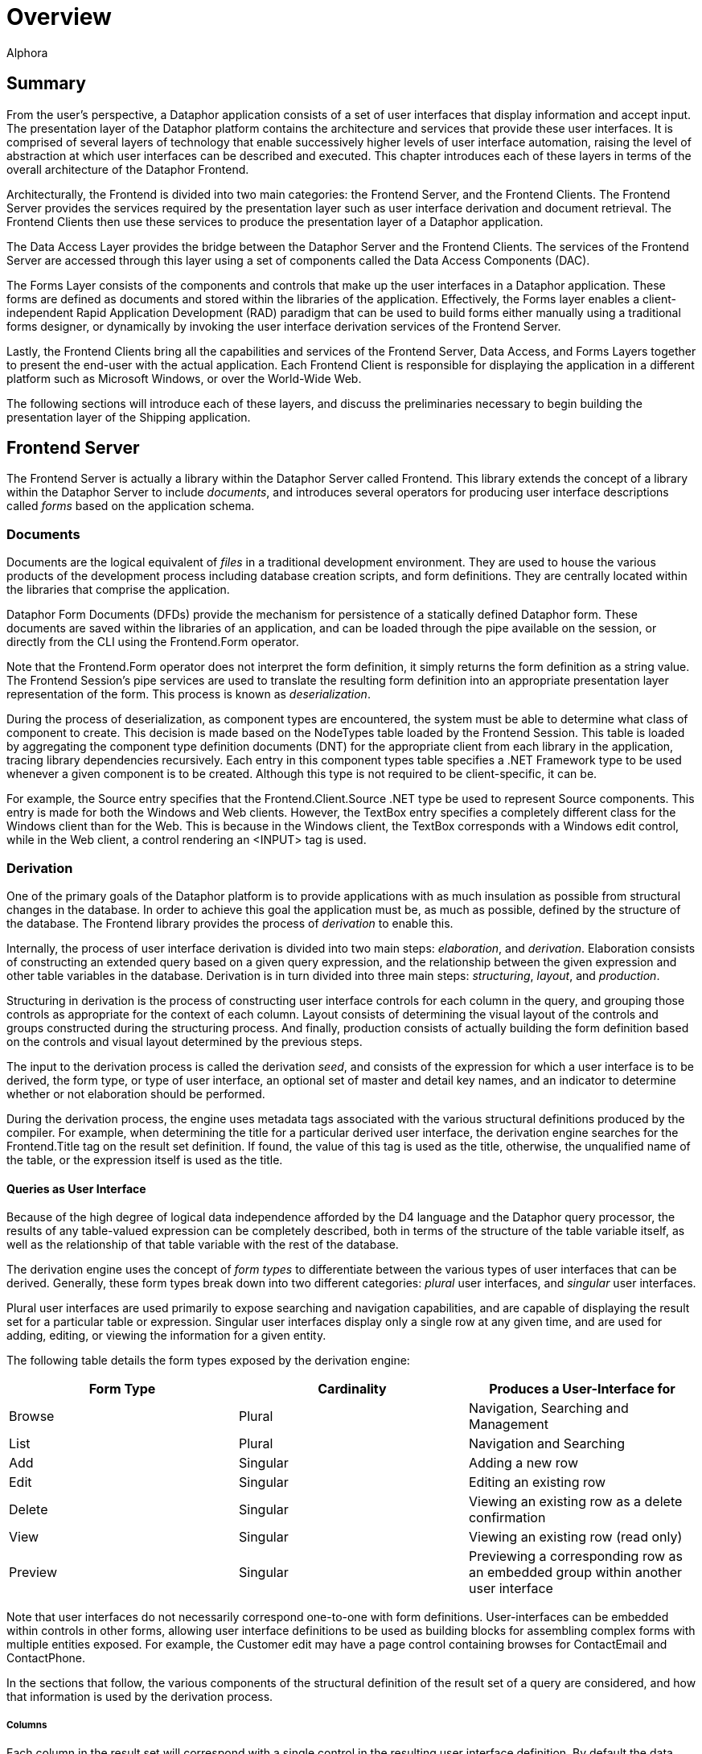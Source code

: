 = Overview
:author: Alphora
:doctype: book
:data-uri:
:lang: en
:encoding: iso-8859-1

[[DDGOverview]]
== Summary

From the user's perspective, a Dataphor application
consists of a set of user interfaces that display information and accept
input. The presentation layer of the Dataphor platform contains the
architecture and services that provide these user interfaces. It is
comprised of several layers of technology that enable successively
higher levels of user interface automation, raising the level of
abstraction at which user interfaces can be described and executed. This
chapter introduces each of these layers in terms of the overall
architecture of the Dataphor Frontend.

Architecturally, the Frontend is divided into two main categories: the
Frontend Server, and the Frontend Clients. The Frontend Server provides
the services required by the presentation layer such as user interface
derivation and document retrieval. The Frontend Clients then use these
services to produce the presentation layer of a Dataphor application.

The Data Access Layer provides the bridge between the Dataphor Server
and the Frontend Clients. The services of the Frontend Server are
accessed through this layer using a set of components called the Data
Access Components (DAC).

The Forms Layer consists of the components and controls that make up the
user interfaces in a Dataphor application. These forms are defined as
documents and stored within the libraries of the application.
Effectively, the Forms layer enables a client-independent Rapid
Application Development (RAD) paradigm that can be used to build forms
either manually using a traditional forms designer, or dynamically by
invoking the user interface derivation services of the Frontend Server.

Lastly, the Frontend Clients bring all the capabilities and services of
the Frontend Server, Data Access, and Forms Layers together to present
the end-user with the actual application. Each Frontend Client is
responsible for displaying the application in a different platform such
as Microsoft Windows, or over the World-Wide Web.

The following sections will introduce each of these layers, and discuss
the preliminaries necessary to begin building the presentation layer of
the Shipping application.

== Frontend Server

The Frontend Server is actually a library within the Dataphor Server
called Frontend. This library extends the concept of a library within
the Dataphor Server to include __documents__, and introduces several
operators for producing user interface descriptions called _forms_ based
on the application schema.

=== Documents

Documents are the logical equivalent of _files_ in a traditional
development environment. They are used to house the various products of
the development process including database creation scripts, and form
definitions. They are centrally located within the libraries that
comprise the application.

Dataphor Form Documents (DFDs) provide the mechanism for persistence of
a statically defined Dataphor form. These documents are saved within the
libraries of an application, and can be loaded through the pipe
available on the session, or directly from the CLI using the
Frontend.Form operator.

Note that the Frontend.Form operator does not interpret the form
definition, it simply returns the form definition as a string value. The
Frontend Session's pipe services are used to translate the resulting
form definition into an appropriate presentation layer representation of
the form. This process is known as __deserialization__.

During the process of deserialization, as component types are
encountered, the system must be able to determine what class of
component to create. This decision is made based on the NodeTypes table
loaded by the Frontend Session. This table is loaded by aggregating the
component type definition documents (DNT) for the appropriate client
from each library in the application, tracing library dependencies
recursively. Each entry in this component types table specifies a .NET
Framework type to be used whenever a given component is to be created.
Although this type is not required to be client-specific, it can be.

For example, the Source entry specifies that the Frontend.Client.Source .NET
type be used to represent Source components. This entry is made for
both the Windows and Web clients. However, the TextBox entry specifies a
completely different class for the Windows client than for the Web. This
is because in the Windows client, the TextBox corresponds with a Windows
edit control, while in the Web client, a control rendering an <INPUT>
tag is used.

=== Derivation

One of the primary goals of the Dataphor platform is to provide
applications with as much insulation as possible from structural changes
in the database. In order to achieve this goal the application must be,
as much as possible, defined by the structure of the database. The
Frontend library provides the process of _derivation_ to enable this.

Internally, the process of user interface derivation is divided into two
main steps: __elaboration__, and __derivation__. Elaboration consists of
constructing an extended query based on a given query expression, and
the relationship between the given expression and other table variables
in the database. Derivation is in turn divided into three main steps:
__structuring__, __layout__, and __production__.

Structuring in derivation is the process of constructing user interface
controls for each column in the query, and grouping those controls as
appropriate for the context of each column. Layout consists of
determining the visual layout of the controls and groups constructed
during the structuring process. And finally, production consists of
actually building the form definition based on the controls and visual
layout determined by the previous steps.

The input to the derivation process is called the derivation __seed__,
and consists of the expression for which a user interface is to be
derived, the form type, or type of user interface, an optional set of
master and detail key names, and an indicator to determine whether or
not elaboration should be performed.

During the derivation process, the engine uses metadata tags associated
with the various structural definitions produced by the compiler. For
example, when determining the title for a particular derived
user interface, the derivation engine searches for the Frontend.Title
tag on the result set definition. If found, the value of this tag is
used as the title, otherwise, the unqualified name of the table, or the
expression itself is used as the title.

==== Queries as User Interface

Because of the high degree of logical data independence afforded by the
D4 language and the Dataphor query processor, the results of any
table-valued expression can be completely described, both in terms of
the structure of the table variable itself, as well as the relationship
of that table variable with the rest of the database.

The derivation engine uses the concept of _form types_ to differentiate
between the various types of user interfaces that can be derived.
Generally, these form types break down into two different categories:
_plural_ user interfaces, and _singular_ user interfaces.

Plural user interfaces are used primarily to expose searching and
navigation capabilities, and are capable of displaying the result set
for a particular table or expression. Singular user interfaces display
only a single row at any given time, and are used for adding, editing,
or viewing the information for a given entity.

The following table details the form types exposed by the derivation
engine:

[cols=",,",options="header",]
|=======================================================================
|Form Type |Cardinality |Produces a User-Interface for
|Browse |Plural |Navigation, Searching and Management

|List |Plural |Navigation and Searching

|Add |Singular |Adding a new row

|Edit |Singular |Editing an existing row

|Delete |Singular |Viewing an existing row as a delete confirmation

|View |Singular |Viewing an existing row (read only)

|Preview |Singular |Previewing a corresponding row as an embedded group
within another user interface
|=======================================================================

Note that user interfaces do not necessarily correspond one-to-one with
form definitions. User-interfaces can be embedded within controls in
other forms, allowing user interface definitions to be used as building
blocks for assembling complex forms with multiple entities exposed. For
example, the Customer edit may have a page control containing browses
for ContactEmail and ContactPhone.

In the sections that follow, the various components of the structural
definition of the result set of a query are considered, and how that
information is used by the derivation process.

===== Columns

Each column in the result set will correspond with a single control in
the resulting user interface definition. By default the data type of the
column is used to determine the type of control to be used, and the
title of the control is the unqualified name of the column.

Barring other considerations such as derivation tags and grouping based
on reference participation, the order of the controls displayed in the
user interface is determined by the order in which the columns appear in
the result set.

Because the result is being presented within the data access layer,
defaults, constraints, and event handlers defined on the column or its
data type are exposed as behavior within the user interface. This is
accomplished using the proposable interfaces. Although these interfaces
are discussed in more detail later in this part, it is worth noting that
defaults, constraints, and event handlers defined at the column and data
type levels will be acted on immediately within the user interface.

For example, if a user attempts to enter an invalid value for a
particular column, the error message is displayed immediately, rather
than waiting for the entire row to be completed. This affords a more
intuitive user interface, and is one reason for declaring constraints as
locally as possible. In other words, even though a given column level
constraint could be expressed in terms of a row level constraint, doing
so would mean that validation of the column value would not take place
until the user attempted to post the entire row, rather than immediately
upon entering the invalid value.

===== Keys and Orders

Keys and orders of the result set, whether inferred by the compiler or
explicitly defined on table variables, will be exposed in the derived
user interface as possible orderings for the result set. By default, the
derivation process will select the clustering key to order the result
set in the user interface. While the notion of a clustering key is an
admittedly physical consideration, the reason for the selection is that
the clustering key is most likely to be supported by a physical index,
and therefore most likely to perform acceptably when presented in a
browsing interface.

The clustering key is determined by first searching the keys for the
Storage.IsClustered tag. If no key is marked with this storage tag, the
compiler selects the key with the fewest number of columns as the
clustering key. Note that this same clustering key determination is used
when determining a clustering key in the physical storage layer.

In order to allow the user to select a specified ordering for the result
set, the order must be specified as a possible ordering, either with a
key or an order, within the result set. This requirement allows the
developer to control what orderings and searches are allowed for a given
result set. In this way, developers can ensure that requests for
ordering correspond with actual indexes in the storage layer.

==== Elaboration

Elaboration is the process of extending a given query based on the
relationships between that query and the other table variables in the
database. Elaboration is accomplished by tracing references in the
database, using the cardinality of the reference to determine whether
the reference should be followed, and how it should be included in the
resulting elaborated query.

Elaboration is an optional step, as indicated by the Elaborate component
of the derivation seed. If elaboration is not used, not only will the
initial query be unaffected, but the relationships between the query and
the rest of the database will not be exposed on the resulting
user interface, neither in user interface controls, nor through menu and
tool bar items.

The relationship of the query with other objects in the database is
determined by examining the set of references in the result set. These
references may be inferred by the compiler, or explicitly defined on
table variables in the database. In either case, the cardinality of each
reference is used to determine how it should be exposed in the
user interface.

By far the most important input to the elaboration process is the
structural information inferred by the compiler about the result set.
For development purposes, this information can be retrieved in text form
using the link:O-System.Diagnostics.ShowPlan.html[ShowPlan] operator.

Reference information is used in two different ways by the derivation
process: first, to extend the expression to be used to provide the
result set for the user interface, and second, in building
user interface controls, menu items, and tool bars to allow the user to
navigate to related information in the database from the derived
user interface.

The fact that references must target keys gives rise to two different
cardinalities for references: one-to-one, and one-to-many. A one-to-one
reference not only targets a key, but originates in a key as well,
allowing only one row from the source table variable to reference any
given row of the target table variable. A one-to-many reference targets
a key, but does not originate in one, allowing multiple rows of the
source table variable to reference any given row of the target table
variable.

By considering both cardinalities of references from the perspective of
the source or target table variable, we have four distinct types of
references:

Parent:: A parent reference is a one-to-one reference, viewed from the
perspective of the source table variable. From this perspective the
target table variable is the _parent_ of the source table variable. In
this type of reference, a corresponding row in the parent table variable
must exist.
Extension:: An extension reference is a one-to-one reference, viewed from the
perspective of the target table variable. From this perspective the
source table variable represents _extension_ information. In this type
of reference, a corresponding row in the extension table variable may or
may not exist.
Lookup:: A lookup reference is a one-to-many reference, viewed from the
perspective of the source table variable. From this perspective, the
target table variable forms a _lookup_ table from which valid values for
the columns participating in the reference in the source table variable
may be selected. In this type of reference, a corresponding row in the
lookup table variable must exist.
Detail:: A detail reference is a one-to-many reference, viewed from the
perspective of the target table variable. From this perspective, the
source table variable represents _detail_ information. In this type of
reference, a corresponding set of rows in the detail table variable may
or may not exist.

A detailed discussion of how each reference is considered during the
elaboration process is deferred until
<<FormAutomation.adoc#DDGTheAutomationofForms, The Automation of Forms>>.

== Data Access Layer

The Frontend Clients begin where the Dataphor Server ends, namely at the
Call-Level Interface (CLI), or the low-level set of APIs that expose the
services and functionality of the Dataphor Server. All commands and data
retrieval requests, whether they are ad-hoc queries from Dataphoria, or
application requests to retrieve or manipulate data, ultimately pass
through the CLI.

The Data Access Layer is built directly on top of the CLI, and groups
all the functionality required by the presentation layer into a set of
easy to use components called the Data Access Components (DAC). These
components are then used by the forms and controls within the
application to manage data retrieval and manipulation.

In addition to the traditional cursor-style access exposed by the
Dataphor CLI, the Dataphor Server exposes several services that are
targeted directly at enabling Automated Application Development. Three
of the most important of these are: Navigational Access, Proposable
Interfaces, and Application Transactions.

Navigational Access is concerned with enabling efficient, scalable
access to relational datasets of any size. Using this technology,
Dataphor applications can expose the data in any application in an
intuitive, searchable manner without the need for developer intervention
or complex "filter-down" style user interfaces.

Proposable Interfaces are provided to enable the application to
participate in the business-rules enforcement of the Dataphor Server. By
utilizing these services, a Dataphor application can efficiently and
transparently enforce data integrity while the user is entering data,
rather than waiting for the server to reject any invalid information.

Application Transactions enable the application to perform data
manipulation even in the presence of complex multi-table integrity
constraints without requiring data to be entered in a particular order,
or using pessimistic transactions. The resulting user interfaces
naturally manage concurrency issues and minimize resource contention.

Each of these services will be discussed in detail in
<<SpaceBetweenData.adoc#DDGTheSpaceBetweentheData, The Space Between the Data>>.

== Forms

The Forms which make use of the Data Access Layer are defined in terms
of component hierarchies that describe not only the layout and visual
controls of the user interface, but the behavior of the form, and it's
connection to other parts of the application. These form definitions are
represented as Dataphor Form Documents (DFDs) and stored within the
various libraries that make up the application. Each Frontend Client is
responsible for retrieving the document definitions through the Data
Access Layer, and constructing an appropriate component hierarchy
representing that form.

In addition to static form definitions stored as documents, the Dataphor
platform allows form definitions to be dynamically manufactured using a
process called __derivation__. This process uses the operators exposed
by the Frontend Server to produce form definitions based entirely on the
application schema.

Whether produced statically or dynamically, form definitions can be
customized using the same visual designer that is used to create static
forms. Customizations to forms are produced using a process called
__visual inheritance__. These customizations are then saved as a
Customized Dataphor Form Document (DFDX) and become available in the
same way as other form definitions within the application.

Form definitions within the Dataphor framework are represented as XML
documents corresponding to the component hierarchy defining the form.
Each component corresponds with an element in the XML document, with the
attributes of the component corresponding to the various properties of
the component in the form. The XML schema used to describe these
documents is called Dataphor user-Interface Language (DIL).

=== Components and Controls

Forms are the fundamental unit of user interface in a Dataphor
application. Forms are made up of groups of user interface controls that
provide the mechanisms for the user to interact with the data in the
database, as well as the application itself. In this respect, forms in a
Dataphor application are very similar to the forms in a classic
RAD-style application. In the RAD paradigm, forms are collections of
software components that are each responsible for a particular common
behavior. Groups of these components are "glued" together using a visual
forms designer, and any form-specific application code is attached to
various events occurring within the components.

RAD development is productive precisely because of the amount of re-use
that is gained by relegating automatable application tasks to components
within the forms. The Dataphor platform makes use of this paradigm, but
separates the form definitions from the client applications, resulting
in client-independent form definitions. This abstraction allows the same
form definition to be used from a Microsoft Windows based machine, over
the Web, or any other platform that has a Dataphor Frontend Client.

This section introduces the underlying architecture and components of
the forms within a Dataphor application. This discussion focuses mainly
on describing the various controls and techniques that are available for
defining forms. Although complete applications can be built from scratch
using a traditional RAD approach, the vast majority of Dataphor forms
will be derived, rather than manually constructed. The process of
deriving forms, however, can be understood more clearly as the
automation of the RAD-style development techniques presented here.

==== Components

All Dataphor forms are described as a hierarchy of __components__. The
base component introduces the services necessary for each component to
participate within the structure of a form definition. Each component
may be either visual or non-visual. The visual components, also called
__controls__, actually have some visible representation within the form,
while non-visual components handle behind-the-scenes interaction such as
data access or command processing.

Each type of component is responsible for a different task within the
overall form. For example, a Source component is used to handle
communication with the Dataphor Server for a single query and its
corresponding result set. A TextBox control may then be attached to the
Source in order to expose a particular column within that result set. A
Grid control may be used to display a navigable view of the result set.

If the particular behavior required by the application is not
represented by some existing component, the Dataphor platform can be
easily extended with new components and controls to provide whatever
functionality is necessary. In addition, there are programmable
components such as the ScriptAction and DataScriptAction that allow
custom behavior to be written directly into the application.

Each component has an __owner__, which is the owner of the component
within the hierarchy. Owners are responsible for the cleanup of
components that they own. This ownership hierarchy is also used to
broadcast component events within the form. Each visual element, or
control, in the form also has a _parent_ property that determines the
visual containership of the control within the form.

Forms are actually hosts for user interfaces, in that a given
user interface may appear hosted within a particular form, or within a
frame within a control of another form. When a user interface is
embedded within another, the containership hierarchy can be followed to
its root from any component within the embedded user interface to access
the parent form.

Note that although the components themselves are instances of classes,
their behavior is modeled exclusively in terms of interfaces (in the
formal .NET sense of the word). For example, the basic behavior for all
components is described by the .NET interface INode. The base class that
implements this interface is called a Node. The reason for the exclusive
use of interfaces is so that different implementations of a given
component can be provided without affecting code written against the
interfaces. This allows each Frontend client to provide different
implementations of the same behavior. For this reason, whenever
components are accessed within scripts, the interfaces should be used
exclusively, guaranteeing that a given script will execute regardless of
the actual Frontend client in which it runs.

==== Actions

Actions are specific types of components that perform some operation
within the form. Actions are an abstraction that is used to model the
commands that are available within any given user interface. These
commands can be triggered from various sources such as buttons, menu
items, pop-ups, and so on. In addition, actions can be attached to
various events that occur on other components within the form, or
executed directly using scripting.

==== Controls

Controls are the base component type for all visual controls within a
Dataphor form. These controls are grouped into container controls such
as rows, columns, and groups, to provide layout functionality within the
form. Note that the layout in a Dataphor form is relative, rather than
absolute. In other words, all layout is handled by containership, rather
than position in a form-based coordinate system. This layout mechanism
allows for a much greater degree of flexibility in interpreting form
definitions in the consuming client, enabling much better cross-client
support.

==== Data Access

Data access within the presentation layer is provided by Source
components. Each source is implicitly connected to the Dataphor Server
using the Frontend session for the application. The source and session
together completely expose the functionality of the Dataphor Server
within Dataphor applications. The various data-aware controls of the
form connect to Source components to display and manipulate the data in
the database.

==== Scripting

In addition to providing behavior based on existing form components, the
Dataphor platform supports application-specific behavior using both
client-side and server-side scripting.

Client-side scripting is accomplished using the ScriptAction component,
using either C# or VB. The script action specifies a block of
client-side code to be executed. This block of code has access to all
the components within the form by name, as well as several implicit
variables allowing direct access to the host form and interfaces.

Server-side scripting is accomplished using the DataScriptAction
component. This component allows a D4 script to be executed on the
Dataphor Server. In addition, the D4 script can be parameterized using
DataArgument components connected to sources in the form.

=== Form Behavior

All forms within a Dataphor application share common characteristics and
behaviors, including the _state_ of the form, and whether the form is
__modal__.

When a form is waiting for user input, it is in _accept-reject_ state.
This state is indicated by the Accept and Reject buttons available on
the toolbar. When not in this state, these buttons are replaced by a
standard Close button.

In addition to form state, a Dataphor Form may be __modal__, indicating
the form from which the user interface was launched is not accessible
until the child user interface is closed. This is called _child modal_
because only the launching form is inaccessible. Other forms in the
application can still be reached, allowing multiple "threads" of
execution within the same application.

All this behavior can be controlled explicitly using the various
properties of a ShowFormAction. In addition, this action allows data in
the child form to be filtered by the calling form, using either the
Filter property, or by setting up a master/detail relationship using the
Detail link type.

=== Document Expressions

In addition to static document definitions, documents can be constructed
dynamically using operators available in the D4 language. Whenever a
document reference is required within a form definition in the Frontend,
a _document expression_ is used to specify the document reference. This
can be as simple as the invocation of a Frontend.Load operator that
simply loads the definition of a static form document directly from a
library, or it can be as complex as the actual form document embedded in
the expression. For example, the following program listing is a valid
document expression:

....
"<interface/>"
....

Typically, a document expression is one of the following:

Frontend.Form(<library name>, <document name>)::
This operator allows both static and customized form documents to be
loaded. If the document specified is a customized form document, the
customization will be expanded and applied, and the final, customized
form document will be returned, ready for deserialization in the
Frontend.
Frontend.Image(<library name>, <document name>)::
This operator allows documents containing graphic data such as images
and icons to be loaded using streams.
Frontend.Derive(<expression>, <pagetype>, <master key names>, <detail key names>, <elaborate>)::
This operator invokes the Frontend Server process of user interface
derivation based on the given expression. For more information on the
usage and functioning of this operator, refer to
<<FormAutomation.adoc#DDGTheAutomationofForms, The Automation of Forms>> later in this
part.

For a more complete listing of the available document manipulation
operators, refer to the Frontend Library reference.

=== Visual Inheritance

Visual inheritance allows new forms to be constructed by starting with
an existing form definition, and then customizing the definition either
by changing existing properties, or adding new components, or both. The
customized form definition is saved only in terms of the differences
from the base form.

For example, the following document listing shows a simple Dataphor form
definition:

....
<?xml version="1.0" encoding="utf-16"?>
<interface xmlns:bop="www.alphora.com/schemas/bop">
    <column bop:name="Column">
        <statictext text="Hello World!" bop:name="StaticText" />
    </column>
</interface>
....

And this document listing shows a customization to that form definition:

....
<?xml version="1.0" encoding="utf-16" standalone="yes"?>
<dilx xmlns="http://www.alphora.com/schemas/dilx">
    <ancestor document=".Frontend.Form('General', 'HelloWorld')" />
 <document>
        <interface xmlns:bop="www.alphora.com/schemas/bop" xmlns:ibop="www.alphora.com/schemas/ibop">
            <column bop:name="Column">
                <statictext bop:name="StaticText" text="Custom Hello World!" />
            </column>
        </interface>
    </document>
</dilx>
....

Note that components that have been introduced in ancestor documents can
not be deleted in a customization. Only the properties of these
components may be changed. However, components can be moved to different
containers, and they can be made invisible using the Visible property.

Note also that visual inheritance allows multiple ancestors to be
specified. Each additional ancestor is applied as a customization to the
form definition, and then the final customization is applied. In this
way, behavior and visual representations from multiple ancestor forms
can be combined into a single form definition, allowing a much greater
degree of flexibility.

For example, the following two document listings show another static
document, and a modified customization that uses two separate ancestors.
The resulting form has both the StaticText from the initial Hello World
document, and the Trigger and ScriptAction from the second Hello World
document:

....
<?xml version="1.0" encoding="utf-16"?>
<interface xmlns:bop="www.alphora.com/schemas/bop">
 <column bop:name="Column">
        <trigger action="ScriptAction" bop:name="Trigger" />
 </column>
    <scriptaction
        script="Trigger.Text = &quot;Dynamic Hello World&quot;;"
        text="Hello World!" bop:name="ScriptAction"
    />
</interface>
....

....
<?xml version="1.0" encoding="utf-16" standalone="yes"?>
<dilx xmlns="http://www.alphora.com/schemas/dilx">
    <ancestor document=".Frontend.Form('General', 'HelloWorld')" />
    <ancestor document=".Frontend.Form('General', 'HelloWorldButton')" />
    <document>
        <interface xmlns:bop="www.alphora.com/schemas/bop" xmlns:ibop="www.alphora.com/schemas/ibop">
            <column bop:name="Column">
                <statictext bop:name="StaticText" text="Custom Hello World!" />
            </column>
        </interface>
    </document>
</dilx>
....

